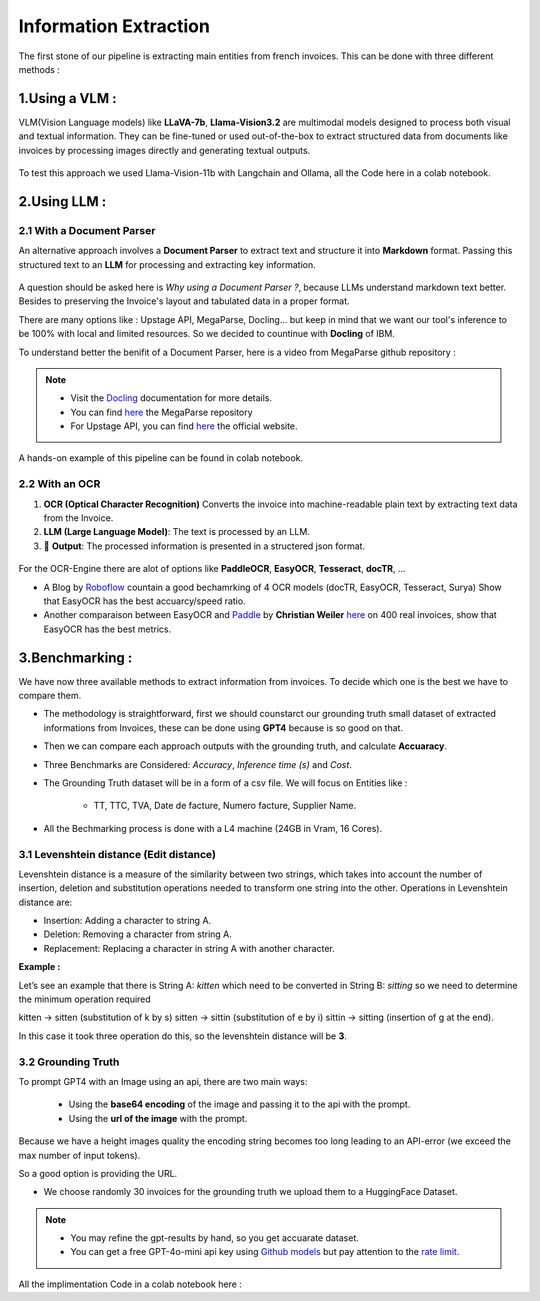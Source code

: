 Information Extraction
=======================

The first stone of our pipeline is extracting main entities from french invoices.
This can be done with three different methods :

1.Using a VLM :
----------------

VLM(Vision Language models) like **LLaVA-7b**, **Llama-Vision3.2** are multimodal models designed to process both visual and textual information. 
They can be fine-tuned or used out-of-the-box to extract structured data from documents like invoices by processing images directly and generating textual outputs.

.. figure:: /Docs/Images/3_Information_Extraction/Pipeline1.png
   :width: 60%
   :align: center
   :alt: Using a VLM
   :name: Pipeline

To test this approach we used Llama-Vision-11b with Langchain and Ollama, all the Code here in a colab notebook.

.. raw:: html

   <a href="https://colab.research.google.com/github/MasrourTawfik/Textra_Insights/blob/main/Notebooks/3_Information_Extraction.ipynb" target="_blank"><img src="https://colab.research.google.com/assets/colab-badge.svg" alt="Open In Colab"/></a>

2.Using LLM :
----------------

2.1 With a Document Parser
+++++++++++++++++++++++++++++

An alternative approach involves a **Document Parser** to extract text and structure it into **Markdown** format.
Passing this structured text to an **LLM** for processing and extracting key information.

.. figure:: /Docs/Images/3_Information_Extraction/Pipeline2.png
   :width: 80%
   :align: center
   :alt: Using a Document Parser + LLM
   :name: Pipeline

A question should be asked here is *Why using a Document Parser ?*, because LLMs understand markdown text better. Besides to 
preserving the Invoice's layout and tabulated data in a proper format.

There are many options like : Upstage API, MegaParse, Docling... but keep in mind that 
we want our tool's inference to be 100% with local and limited resources. So we decided to countinue with **Docling** of IBM.

To understand better the benifit of a Document Parser, here is a video from MegaParse github repository :

.. raw:: html

    <div style="position: relative; padding-bottom: 56.25%; height: 0; overflow: hidden; max-width: 100%; height: auto;">
        <iframe src="https://www.youtube.com/embed/RhX_vsk7abg" frameborder="0" allowfullscreen style="position: absolute; top: 0; left: 0; width: 100%; height: 100%;"></iframe>
    </div>



.. note:: 

   - Visit the `Docling <https://ds4sd.github.io/docling/>`_ documentation for more details.
   - You can find `here <https://github.com/QuivrHQ/MegaParse>`_ the MegaParse repository
   - For Upstage API, you can find `here <https://www.upstage.ai/products/document-parse>`_ the official website.

A hands-on example of this pipeline can be found in colab notebook.

.. raw:: html

   <a href="https://colab.research.google.com/github/MasrourTawfik/Textra_Insights/blob/main/Notebooks/3_Information_Extraction.ipynb" target="_blank"><img src="https://colab.research.google.com/assets/colab-badge.svg" alt="Open In Colab"/></a>

2.2 With an OCR
+++++++++++++++++

1. **OCR (Optical Character Recognition)** Converts the invoice into machine-readable plain text by extracting text data from the Invoice.  

2. **LLM (Large Language Model)**: The text is processed by an LLM.

3. 🎉 **Output**: The processed information is presented in a structered json format.

.. figure:: /Docs/Images/3_Information_Extraction/Pipeline3.png
   :width: 80%
   :align: center
   :alt: Using an OCR + LLM
   :name: Pipeline

For the OCR-Engine there are alot of options like **PaddleOCR**, **EasyOCR**, **Tesseract**, **docTR**, ...

- A Blog by `Roboflow <https://blog.roboflow.com/best-ocr-models-text-recognition/#ocr-testing-methodology>`_ countain a good bechamrking of 4 OCR models (docTR, EasyOCR, Tesseract, Surya) Show that EasyOCR has the best accuarcy/speed ratio.

- Another comparaison between EasyOCR and `Paddle <https://paddlepaddle.github.io/PaddleOCR/latest/en/index.html>`_ by **Christian Weiler** `here <https://www.bludelta.de/en/ocr-and-deepocr-in-comparison/>`_ on 400 real invoices, show that EasyOCR has the best metrics.

.. figure:: /Docs/Images/3_Information_Extraction/Roboflow.png
   :width: 100%
   :align: center
   :alt: Using an OCR + LLM
   :name: Pipeline

.. raw:: html

   <a href="https://colab.research.google.com/github/MasrourTawfik/Textra_Insights/blob/main/Notebooks/3_Information_Extraction.ipynb" target="_blank"><img src="https://colab.research.google.com/assets/colab-badge.svg" alt="Open In Colab"/></a>

3.Benchmarking :
----------------

We have now three available methods to extract information from invoices. To decide which one is the best we have to compare them.

- The methodology is straightforward, first we should counstarct our grounding truth small dataset of extracted informations from Invoices, these can be done using **GPT4** because is so good on that.
- Then we can compare each approach outputs with the grounding truth, and calculate **Accuaracy**.
- Three Benchmarks are Considered: `Accuracy`, `Inference time (s)` and `Cost`.
- The Grounding Truth dataset will be in a form of a csv file. We will focus on Entities like :

    - TT, TTC, TVA, Date de facture, Numero facture, Supplier Name.

- All the Bechmarking process is done with a L4 machine (24GB in Vram, 16 Cores).

3.1 Levenshtein distance (Edit distance)
++++++++++++++++++++++++++++++++++++++++

Levenshtein distance is a measure of the similarity between two strings, which takes into account the number of insertion, deletion and substitution operations needed to transform one string into the other. 
Operations in Levenshtein distance are:

- Insertion: Adding a character to string A.
- Deletion: Removing a character from string A.
- Replacement: Replacing a character in string A with another character.

**Example :**

Let’s see an example that there is String A: *kitten*  which need to be converted in String B: *sitting* so we need to determine the minimum operation required

kitten → sitten (substitution of k by s)
sitten → sittin (substitution of e by i)
sittin → sitting (insertion of g at the end).

In this case it took three operation do this, so the levenshtein distance will be **3**.

.. figure:: /Docs/Images/3_Information_Extraction/Levenshtein.png
   :width: 80%
   :align: center
   :alt: Levenshtein
   :name: Pipeline

3.2 Grounding Truth
+++++++++++++++++++++

To prompt GPT4 with an Image using an api, there are two main ways:

  - Using the **base64 encoding** of the image and passing it to the api with the prompt.
  - Using the **url of the image**  with the prompt.

Because we have a height images quality the encoding string becomes too long leading to an API-error (we exceed the max number of input tokens).

So a good option is providing the URL.

- We choose randomly 30 invoices for the grounding truth we upload them to a HuggingFace Dataset.

.. note:: 

   - You may refine the gpt-results by hand, so you get accuarate dataset.
   - You can get a free GPT-4o-mini api key using `Github models <https://github.com/marketplace/models>`_ but pay attention to the `rate limit <https://docs.github.com/en/github-models/prototyping-with-ai-models#rate-limits>`_.


.. figure:: /Docs/Images/3_Information_Extraction/Grounding_Truth.png
   :width: 120%
   :align: center
   :alt: Process
   :name: Pipeline

All the implimentation Code in a colab notebook here :

.. raw:: html

   <a href="https://colab.research.google.com/github/MasrourTawfik/Textra_Insights/blob/main/Notebooks/Grounding_Truth.ipynb" target="_blank"><img src="https://colab.research.google.com/assets/colab-badge.svg" alt="Open In Colab"/></a>




